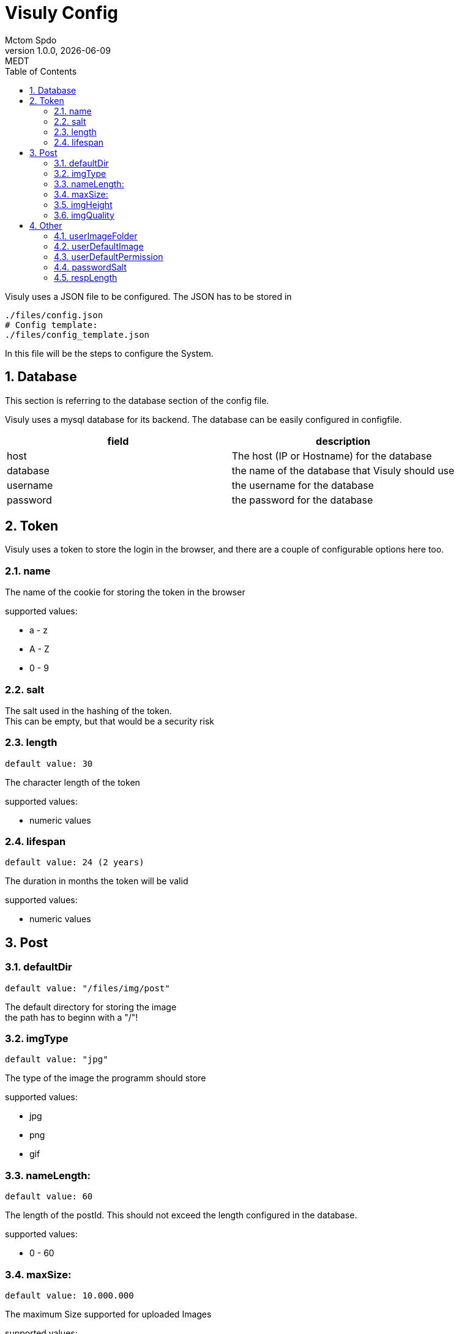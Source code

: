 = Visuly Config
Mctom Spdo
1.0.0, {docdate}: MEDT
:icons: font
:sectnums:
:toc: left
:stylesheet: ../css/dark.css
ifndef::imagesdir[:imagesdir: images]

Visuly uses a JSON file to be configured.
The JSON has to be stored in

    ./files/config.json
    # Config template:
    ./files/config_template.json

In this file will be the steps to configure the System.

== Database

This section is referring to the database section of the config file.

Visuly uses a mysql database for its backend.
The database can be easily configured in configfile.

|===
|field | description

|host
|The host (IP or Hostname) for the database

|database
|the name of the database that Visuly should use

|username
|the username for the database

|password
|the password for the database
|===

== Token

Visuly uses a token to store the login in the browser, and there are a couple of configurable options here too.

=== name

The name of the cookie for storing the token in the browser

supported values:

* a - z
* A - Z
* 0 - 9

=== salt

The salt used in the hashing of the token. +
This can be empty, but that would be a security risk

=== length

    default value: 30

The character length of the token

supported values:

* numeric values

=== lifespan

    default value: 24 (2 years)

The duration in months the token will be valid

supported values:

* numeric values

== Post

=== defaultDir

    default value: "/files/img/post"

The default directory for storing the image +
the path has to beginn with a "/"!

=== imgType

    default value: "jpg"

The type of the image the programm should store

supported values:

* jpg
* png
* gif

=== nameLength:

    default value: 60

The length of the postId. This should not exceed the length configured in the database.

supported values:

* 0 - 60

=== maxSize:

    default value: 10.000.000

The maximum Size supported for uploaded Images

supported values:

* 1 - *

=== imgHeight

    default value: 1080

The height (in pixel) of the Image the stored (and compressed) image should be stored.

supported values:

* 0 - 10.000

=== imgQuality

    default value: 80

The compression Quality

supported values:

* -1 (this will default to 75)
* 0 - 100

0 being the worst quality
100 being the best

== Other

=== userImageFolder

    default value: "/files/img/users"

the default directory for the profile pictures for users. +
The path has to beginn with a "/"!

=== userDefaultImage

    default value: user.png

The default image for new users. +
This image has to be in the userImageFolder.

=== userDefaultPermission

    default value: 2

The default permission for all users. +
this is the Primary key of the permission table.

supported values:

* 1 - *

=== passwordSalt

The salt that the password uses.

IMPORTANT: leaving this empty is a great security risk!

=== respLength

    default value: 50

The length of the API responses +

For example:

If you request the newest post, the amount of posts will be limited by respLength. (if there are enough posts)